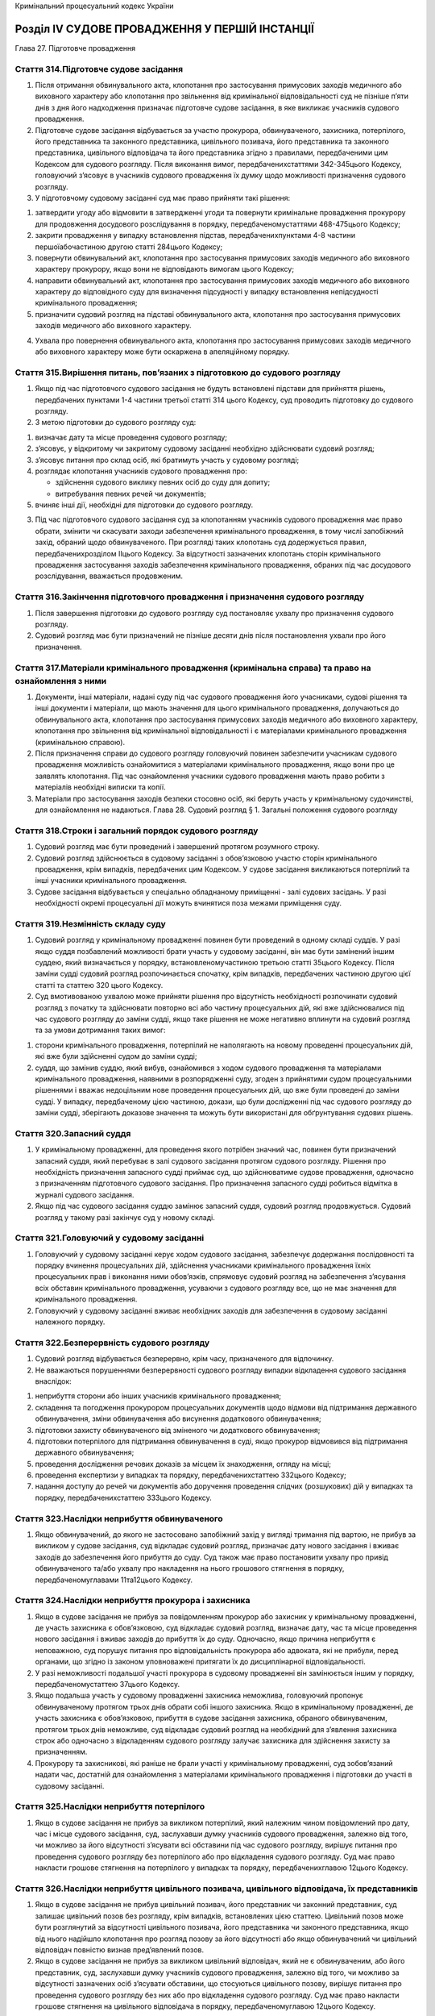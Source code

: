 Кримінальний процесуальний кодекс України



Розділ IV СУДОВЕ ПРОВАДЖЕННЯ У ПЕРШІЙ ІНСТАНЦІЇ
===============================================
Глава 27. Підготовче провадження


Стаття 314.Підготовче судове засідання
--------------------------------------

1. Після отримання обвинувального акта, клопотання про застосування примусових заходів медичного або виховного характеру або клопотання про звільнення від кримінальної відповідальності суд не пізніше п’яти днів з дня його надходження призначає підготовче судове засідання, в яке викликає учасників судового провадження.

2. Підготовче судове засідання відбувається за участю прокурора, обвинуваченого, захисника, потерпілого, його представника та законного представника, цивільного позивача, його представника та законного представника, цивільного відповідача та його представника згідно з правилами, передбаченими цим Кодексом для судового розгляду. Після виконання вимог, передбаченихстаттями 342-345цього Кодексу, головуючий з’ясовує в учасників судового провадження їх думку щодо можливості призначення судового розгляду.

3. У підготовчому судовому засіданні суд має право прийняти такі рішення:

1) затвердити угоду або відмовити в затвердженні угоди та повернути кримінальне провадження прокурору для продовження досудового розслідування в порядку, передбаченомустаттями 468-475цього Кодексу;

2) закрити провадження у випадку встановлення підстав, передбаченихпунктами 4-8 частини першоїабочастиною другою статті 284цього Кодексу;

3) повернути обвинувальний акт, клопотання про застосування примусових заходів медичного або виховного характеру прокурору, якщо вони не відповідають вимогам цього Кодексу;

4) направити обвинувальний акт, клопотання про застосування примусових заходів медичного або виховного характеру до відповідного суду для визначення підсудності у випадку встановлення непідсудності кримінального провадження;

5) призначити судовий розгляд на підставі обвинувального акта, клопотання про застосування примусових заходів медичного або виховного характеру.

4. Ухвала про повернення обвинувального акта, клопотання про застосування примусових заходів медичного або виховного характеру може бути оскаржена в апеляційному порядку.


Стаття 315.Вирішення питань, пов’язаних з підготовкою до судового розгляду
--------------------------------------------------------------------------

1. Якщо під час підготовчого судового засідання не будуть встановлені підстави для прийняття рішень, передбачених пунктами 1-4 частини третьої статті 314 цього Кодексу, суд проводить підготовку до судового розгляду.

2. З метою підготовки до судового розгляду суд:

1) визначає дату та місце проведення судового розгляду;

2) з’ясовує, у відкритому чи закритому судовому засіданні необхідно здійснювати судовий розгляд;

3) з’ясовує питання про склад осіб, які братимуть участь у судовому розгляді;

4) розглядає клопотання учасників судового провадження про:

   - здійснення судового виклику певних осіб до суду для допиту;
   - витребування певних речей чи документів;

5) вчиняє інші дії, необхідні для підготовки до судового розгляду.

3. Під час підготовчого судового засідання суд за клопотанням учасників судового провадження має право обрати, змінити чи скасувати заходи забезпечення кримінального провадження, в тому числі запобіжний захід, обраний щодо обвинуваченого. При розгляді таких клопотань суд додержується правил, передбаченихрозділом ІІцього Кодексу. За відсутності зазначених клопотань сторін кримінального провадження застосування заходів забезпечення кримінального провадження, обраних під час досудового розслідування, вважається продовженим.


Стаття 316.Закінчення підготовчого провадження і призначення судового розгляду
------------------------------------------------------------------------------

1. Після завершення підготовки до судового розгляду суд постановляє ухвалу про призначення судового розгляду.

2. Судовий розгляд має бути призначений не пізніше десяти днів після постановлення ухвали про його призначення.


Стаття 317.Матеріали кримінального провадження (кримінальна справа) та право на ознайомлення з ними
---------------------------------------------------------------------------------------------------

1. Документи, інші матеріали, надані суду під час судового провадження його учасниками, судові рішення та інші документи і матеріали, що мають значення для цього кримінального провадження, долучаються до обвинувального акта, клопотання про застосування примусових заходів медичного або виховного характеру, клопотання про звільнення від кримінальної відповідальності і є матеріалами кримінального провадження (кримінальною справою).

2. Після призначення справи до судового розгляду головуючий повинен забезпечити учасникам судового провадження можливість ознайомитися з матеріалами кримінального провадження, якщо вони про це заявлять клопотання. Під час ознайомлення учасники судового провадження мають право робити з матеріалів необхідні виписки та копії.

3. Матеріали про застосування заходів безпеки стосовно осіб, які беруть участь у кримінальному судочинстві, для ознайомлення не надаються.
   Глава 28. Судовий розгляд
   § 1. Загальні положення судового розгляду


Стаття 318.Строки і загальний порядок судового розгляду
-------------------------------------------------------

1. Судовий розгляд має бути проведений і завершений протягом розумного строку.

2. Судовий розгляд здійснюється в судовому засіданні з обов’язковою участю сторін кримінального провадження, крім випадків, передбачених цим Кодексом. У судове засідання викликаються потерпілий та інші учасники кримінального провадження.

3. Судове засідання відбувається у спеціально обладнаному приміщенні - залі судових засідань. У разі необхідності окремі процесуальні дії можуть вчинятися поза межами приміщення суду.


Стаття 319.Незмінність складу суду
----------------------------------

1. Судовий розгляд у кримінальному провадженні повинен бути проведений в одному складі суддів. У разі якщо суддя позбавлений можливості брати участь у судовому засіданні, він має бути замінений іншим суддею, який визначається у порядку, встановленомучастиною третьою статті 35цього Кодексу. Після заміни судді судовий розгляд розпочинається спочатку, крім випадків, передбачених частиною другою цієї статті та статтею 320 цього Кодексу.

2. Суд вмотивованою ухвалою може прийняти рішення про відсутність необхідності розпочинати судовий розгляд з початку та здійснювати повторно всі або частину процесуальних дій, які вже здійснювалися під час судового розгляду до заміни судді, якщо таке рішення не може негативно вплинути на судовий розгляд та за умови дотримання таких вимог:

1) сторони кримінального провадження, потерпілий не наполягають на новому проведенні процесуальних дій, які вже були здійсненні судом до заміни судді;

2) суддя, що замінив суддю, який вибув, ознайомився з ходом судового провадження та матеріалами кримінального провадження, наявними в розпорядженні суду, згоден з прийнятими судом процесуальними рішеннями і вважає недоцільним нове проведення процесуальних дій, що вже були проведені до заміни судді.
   У випадку, передбаченому цією частиною, докази, що були дослідженні під час судового розгляду до заміни судді, зберігають доказове значення та можуть бути використані для обґрунтування судових рішень.


Стаття 320.Запасний суддя
-------------------------

1. У кримінальному провадженні, для проведення якого потрібен значний час, повинен бути призначений запасний суддя, який перебуває в залі судового засідання протягом судового розгляду. Рішення про необхідність призначення запасного судді приймає суд, що здійснюватиме судове провадження, одночасно з призначенням підготовчого судового засідання. Про призначення запасного судді робиться відмітка в журналі судового засідання.

2. Якщо під час судового засідання суддю замінює запасний суддя, судовий розгляд продовжується. Судовий розгляд у такому разі закінчує суд у новому складі.


Стаття 321.Головуючий у судовому засіданні
------------------------------------------

1. Головуючий у судовому засіданні керує ходом судового засідання, забезпечує додержання послідовності та порядку вчинення процесуальних дій, здійснення учасниками кримінального провадження їхніх процесуальних прав і виконання ними обов’язків, спрямовує судовий розгляд на забезпечення з’ясування всіх обставин кримінального провадження, усуваючи з судового розгляду все, що не має значення для кримінального провадження.

2. Головуючий у судовому засіданні вживає необхідних заходів для забезпечення в судовому засіданні належного порядку.


Стаття 322.Безперервність судового розгляду
-------------------------------------------

1. Судовий розгляд відбувається безперервно, крім часу, призначеного для відпочинку.

2. Не вважаються порушеннями безперервності судового розгляду випадки відкладення судового засідання внаслідок:

1) неприбуття сторони або інших учасників кримінального провадження;

2) складення та погодження прокурором процесуальних документів щодо відмови від підтримання державного обвинувачення, зміни обвинувачення або висунення додаткового обвинувачення;

3) підготовки захисту обвинуваченого від зміненого чи додаткового обвинувачення;

4) підготовки потерпілого для підтримання обвинувачення в суді, якщо прокурор відмовився від підтримання державного обвинувачення;

5) проведення дослідження речових доказів за місцем їх знаходження, огляду на місці;

6) проведення експертизи у випадках та порядку, передбаченихстаттею 332цього Кодексу;

7) надання доступу до речей чи документів або доручення проведення слідчих (розшукових) дій у випадках та порядку, передбаченихстаттею 333цього Кодексу.


Стаття 323.Наслідки неприбуття обвинуваченого
---------------------------------------------

1. Якщо обвинувачений, до якого не застосовано запобіжний захід у вигляді тримання під вартою, не прибув за викликом у судове засідання, суд відкладає судовий розгляд, призначає дату нового засідання і вживає заходів до забезпечення його прибуття до суду. Суд також має право постановити ухвалу про привід обвинуваченого та/або ухвалу про накладення на нього грошового стягнення в порядку, передбаченомуглавами 11та12цього Кодексу.


Стаття 324.Наслідки неприбуття прокурора і захисника
----------------------------------------------------

1. Якщо в судове засідання не прибув за повідомленням прокурор або захисник у кримінальному провадженні, де участь захисника є обов’язковою, суд відкладає судовий розгляд, визначає дату, час та місце проведення нового засідання і вживає заходів до прибуття їх до суду. Одночасно, якщо причина неприбуття є неповажною, суд порушує питання про відповідальність прокурора або адвоката, які не прибули, перед органами, що згідно із законом уповноважені притягати їх до дисциплінарної відповідальності.

2. У разі неможливості подальшої участі прокурора в судовому провадженні він замінюється іншим у порядку, передбаченомустаттею 37цього Кодексу.

3. Якщо подальша участь у судовому провадженні захисника неможлива, головуючий пропонує обвинуваченому протягом трьох днів обрати собі іншого захисника. Якщо в кримінальному провадженні, де участь захисника є обов’язковою, прибуття в судове засідання захисника, обраного обвинуваченим, протягом трьох днів неможливе, суд відкладає судовий розгляд на необхідний для з’явлення захисника строк або одночасно з відкладенням судового розгляду залучає захисника для здійснення захисту за призначенням.

4. Прокурору та захисникові, які раніше не брали участі у кримінальному провадженні, суд зобов’язаний надати час, достатній для ознайомлення з матеріалами кримінального провадження і підготовки до участі в судовому засіданні.


Стаття 325.Наслідки неприбуття потерпілого
------------------------------------------

1. Якщо в судове засідання не прибув за викликом потерпілий, який належним чином повідомлений про дату, час і місце судового засідання, суд, заслухавши думку учасників судового провадження, залежно від того, чи можливо за його відсутності з’ясувати всі обставини під час судового розгляду, вирішує питання про проведення судового розгляду без потерпілого або про відкладення судового розгляду. Суд має право накласти грошове стягнення на потерпілого у випадках та порядку, передбаченихглавою 12цього Кодексу.


Стаття 326.Наслідки неприбуття цивільного позивача, цивільного відповідача, їх представників
--------------------------------------------------------------------------------------------

1. Якщо в судове засідання не прибув цивільний позивач, його представник чи законний представник, суд залишає цивільний позов без розгляду, крім випадків, встановлених цією статтею.
   Цивільний позов може бути розглянутий за відсутності цивільного позивача, його представника чи законного представника, якщо від нього надійшло клопотання про розгляд позову за його відсутності або якщо обвинувачений чи цивільний відповідач повністю визнав пред’явлений позов.

2. Якщо в судове засідання не прибув за викликом цивільний відповідач, який не є обвинуваченим, або його представник, суд, заслухавши думку учасників судового провадження, залежно від того, чи можливо за відсутності зазначених осіб з’ясувати обставини, що стосуються цивільного позову, вирішує питання про проведення судового розгляду без них або про відкладення судового розгляду. Суд має право накласти грошове стягнення на цивільного відповідача в порядку, передбаченомуглавою 12цього Кодексу.


Стаття 327.Наслідки неприбуття свідка, спеціаліста, перекладача і експерта
--------------------------------------------------------------------------

1. Якщо в судове засідання не прибув за викликом свідок, спеціаліст, перекладач або експерт, заслухавши думку учасників судового провадження, суд після допиту інших присутніх свідків призначає нове судове засідання і вживає заходів для його прибуття. Суд також має право постановити ухвалу про привід свідка та/або ухвалу про накладення на нього грошового стягнення у випадках та в порядку, передбаченихглавами 11та12цього Кодексу.

2. Прибуття в суд перекладача (за винятком залучення його судом), свідка, спеціаліста або експерта забезпечується стороною кримінального провадження, яка заявила клопотання про його виклик. Суд сприяє сторонам кримінального провадження у забезпеченні явки зазначених осіб шляхом здійснення судового виклику.


Стаття 328.Право перебувати в залі судового засідання
-----------------------------------------------------

1. Кількість присутніх у залі судового засідання може бути обмежена головуючим лише у разі недостатності місць у залі судового засідання.

2. Близькі родичі та члени сім’ї обвинуваченого і потерпілого, а також представники засобів масової інформації мають пріоритетне право бути присутніми під час судового засідання.


Стаття 329.Обов’язки присутніх у залі судового засідання
--------------------------------------------------------

1. Особи, присутні у залі судового засідання, при вході до нього суду та при виході суду повинні встати. Сторони кримінального провадження допитують свідків та заявляють клопотання, подають заперечення стоячи і лише після надання їм слова головуючим у судовому засіданні. Свідки, експерти, спеціалісти дають показання, стоячи на місці, призначеному для свідків. Особи, присутні в залі, заслуховують вирок суду стоячи. Відхилення від цих правил допускається з дозволу головуючого в судовому засіданні.

2. Сторони та учасники кримінального провадження, а також інші особи, присутні в залі судового засідання, зобов’язані додержуватися порядку в судовому засіданні і беззаперечно підкорятися відповідним розпорядженням головуючого у судовому засіданні.

3. Сторони та учасники кримінального провадження звертаються до суду "Ваша честь" або "Шановний суд".

4. Матеріали, речі і документи передаються головуючому в судовому засіданні через судового розпорядника.


Стаття 330.Заходи до порушників порядку судового засідання
----------------------------------------------------------

1. Якщо обвинувачений порушує порядок у залі судового засідання або не підкоряється розпорядженням головуючого у судовому засіданні, останній попереджає обвинуваченого про те, що в разі повторення ним зазначених дій його буде видалено з зали судового засідання. При повторному порушенні обвинуваченим порядку судового засідання він може бути видалений за ухвалою суду з зали засідання тимчасово або на весь час судового розгляду. Якщо такий обвинувачений не представлений захисником, суд зобов’язаний залучити захисника для здійснення захисту за призначенням і відкласти судовий розгляд на строк, необхідний для його підготовки до захисту.
   Після повернення до зали засідання обвинуваченому надається можливість ознайомитися з доказами, які були досліджені, а також з рішеннями, які були ухвалені за його відсутності, та дати пояснення щодо них. У разі видалення обвинуваченого на весь час судового розгляду, судове рішення, яким закінчено провадження в суді, негайно оголошується обвинуваченому після його ухвалення.

2. У разі невиконання розпорядження головуючого прокурором чи захисником головуючий робить їм попередження про відповідальність за неповагу до суду. При повторному порушенні порядку у залі судового засідання їх може бути притягнуто до відповідальності, встановленої законом.

3. У разі невиконання розпорядження головуючого іншими особами, присутніми у судовому засіданні, головуючий робить їм попередження про відповідальність за неповагу до суду. При повторному порушенні порядку у залі судового засідання їх за ухвалою суду може бути видалено із зали судового засідання та притягнуто до відповідальності, встановленої законом.

4. За неповагу до суду винні особи притягуються до відповідальності, встановленої законом. Питання про притягнення особи до відповідальності за прояв неповаги до суду вирішується судом негайно після вчинення порушення, для чого в судовому засіданні оголошується перерва.


Стаття 331.Обрання, скасування або зміна запобіжного заходу в суді
------------------------------------------------------------------

1. Під час судового розгляду суд за клопотанням сторони обвинувачення або захисту має право своєю ухвалою змінити, скасувати або обрати запобіжний захід щодо обвинуваченого.

2. Вирішення питання судом щодо запобіжного заходу відбувається в порядку, передбаченомуглавою 18цього Кодексу.

3. Незалежно від наявності клопотань суд зобов’язаний розглянути питання доцільності продовження тримання обвинуваченого під вартою до спливу двомісячного строку з дня надходження до суду обвинувального акта, клопотання про застосування примусових заходів медичного або виховного характеру чи з дня застосування судом до обвинуваченого запобіжного заходу у вигляді тримання під вартою. За наслідками розгляду питання суд своєю вмотивованою ухвалою скасовує, змінює запобіжний захід у вигляді тримання під вартою або продовжує його дію на строк, що не може перевищувати двох місяців. Копія ухвали вручається обвинуваченому, прокурору та направляється уповноваженій службовій особі місця ув’язнення.
   До спливу продовженого строку суд зобов’язаний повторно розглянути питання доцільності продовження тримання обвинуваченого під вартою, якщо судове провадження не було завершене до його спливу.
   Під час здійснення судового провадження судом присяжних питання, передбачене цією частиною, вирішує головуючий.


Стаття 332.Проведення експертизи за ухвалою суду
------------------------------------------------

1. Під час судового розгляду суд за клопотанням сторін кримінального провадження або потерпілого за наявності підстав, передбаченихстаттею 242цього Кодексу, має право своєю ухвалою доручити проведення експертизи експертній установі, експерту або експертам.

2. Суд має право своєю ухвалою доручити проведення експертизи експертній установі, експерту або експертам незалежно від наявності клопотання, якщо:

1) суду надані кілька висновків експертів, які суперечать один одному, а допит експертів не дав змоги усунути виявлені суперечності;

2) під час судового розгляду виникли підстави, передбаченічастиною другою статті 509цього Кодексу.

3. До ухвали суду про доручення проведення експертизи у випадках, передбачених частиною першою цієї статті, включаються питання, поставлені перед експертом учасниками судового провадження, судом. Суд має право не включати до ухвали питання, поставлені учасниками судового провадження, якщо відповіді на них не стосуються кримінального провадження або не мають значення для судового розгляду, обґрунтувавши таке рішення в ухвалі.

4. Після постановлення судом ухвали про доручення проведення експертизи судовий розгляд продовжується, крім випадків, якщо таке продовження неможливе до отримання висновку експерта.


Стаття 333.Застосування заходів забезпечення кримінального провадження та проведення слідчих (розшукових) дій під час судового провадження
------------------------------------------------------------------------------------------------------------------------------------------

1. Заходи забезпечення кримінального провадження застосовуються під час судового провадження згідно з положеннямирозділу ІІцього Кодексу з урахуванням особливостей, встановлених цим розділом.

2. Під час розгляду клопотання про надання тимчасового доступу до речей і документів суд також враховує причини, через які доступ не був здійснений під час досудового розслідування. Якщо судом під час судового провадження прийнято рішення про надання доступу до речей і документів, суд відкладає судовий розгляд на строк, достатній для здійснення такого заходу забезпечення кримінального провадження та ознайомлення учасників судового провадження з його результатами. Особа, яка під час судового провадження отримала речі і документи внаслідок здійснення тимчасового доступу до них, зобов’язана надати до них доступ у порядку, передбаченомустаттею 290цього Кодексу.

3. У разі, якщо під час судового розгляду виникне необхідність у встановленні обставин або перевірці обставин, які мають істотне значення для кримінального провадження, і вони не можуть бути встановлені або перевірені іншим шляхом, суд за клопотанням сторони кримінального провадження має право доручити органу досудового розслідування провести певні слідчі (розшукові) дії. У разі прийняття такого рішення суд відкладає судовий розгляд на строк, достатній для проведення слідчої (розшукової) дії та ознайомлення учасників судового провадження з її результатами.

4. Під час розгляду клопотання суд враховує значення обставин, про встановлення або перевірку яких просить особа, яка звернулася з ним, можливість їх встановлення або перевірки шляхом проведення слідчих (розшукових) дій та причини, з яких не були здійснені належні дії для їх встановлення чи перевірки на стадії досудового розслідування. Суд відмовляє в задоволенні клопотання прокурора, якщо він не доведе, що слідчі (розшукові) дії, про проведення яких він просить, не могли бути проведені під час досудового розслідування через те, що не були і не могли бути відомі обставини, які свідчать про необхідність їх проведення.

5. В ухвалі суду про доручення проведення слідчої (розшукової) дії зазначається, для з’ясування або перевірки яких обставин і які саме слідчі (розшукові) дії необхідно провести, та встановлюється строк виконання доручення. Слідчі (розшукові) дії, що проводяться на виконання доручення суду, здійснюються в порядку, передбаченомуглавами 20та21цього Кодексу.

6. Прокурор зобов’язаний надати доступ до матеріалів, отриманих внаслідок проведення слідчих (розшукових) дій за дорученням суду, учасникам судового провадження в порядку, передбаченомустаттею 290цього Кодексу, та надати їх суду у встановлений строк.


Стаття 334.Об’єднання і виділення матеріалів кримінального провадження
----------------------------------------------------------------------

1. Матеріали кримінального провадження можуть об’єднуватися в одне провадження або виділятися в окреме провадження ухвалою суду, на розгляді якого вони перебувають, згідно з правилами, передбаченимистаттею 217цього Кодексу.

2. У разі якщо на розгляд місцевого суду надійшли матеріали кримінального провадження щодо особи, стосовно якої цим судом вже здійснюється судове провадження, воно передається складу суду, що його здійснює, для вирішення питання про їх об’єднання.


Стаття 335.Зупинення судового провадження
-----------------------------------------

1. У разі якщо обвинувачений ухилився від суду або захворів на психічну чи іншу тяжку тривалу хворобу, яка виключає його участь у судовому провадженні, суд зупиняє судове провадження щодо цього обвинуваченого до його розшуку або видужання і продовжує судове провадження стосовно інших обвинувачених, якщо воно здійснюється щодо декількох осіб. Розшук обвинуваченого, який ухилився від суду, оголошується ухвалою суду, організація виконання якої доручається слідчому та/або прокурору.


Стаття 336.Проведення процесуальних дій у режимі відеоконференції під час судового провадження
----------------------------------------------------------------------------------------------

1. Судове провадження може здійснюватися у режимі відеоконференції під час трансляції з іншого приміщення, у тому числі яке знаходиться поза межами приміщення суду (дистанційне судове провадження), у разі:

1) неможливості безпосередньої участі учасника кримінального провадження в судовому провадженні за станом здоров’я або з інших поважних причин;

2) необхідності забезпечення безпеки осіб;

3) проведення допиту малолітнього або неповнолітнього свідка, потерпілого;

4) необхідності вжиття таких заходів для забезпечення оперативності судового провадження;

5) наявності інших підстав, визначених судом достатніми.

2. Суд ухвалює рішення про здійснення дистанційного судового провадження за власною ініціативою або за клопотанням сторони чи інших учасників кримінального провадження. У разі якщо сторона кримінального провадження чи потерпілий заперечує проти здійснення дистанційного судового провадження, суд може ухвалити рішення про його здійснення лише вмотивованою ухвалою, обґрунтувавши в ній прийняте рішення. Суд не має права прийняти рішення про здійснення дистанційного судового провадження, в якому поза межами приміщення суду перебуває обвинувачений, якщо він проти цього заперечує.

3. Застосовувані в дистанційному судовому провадженні технічні засоби і технології мають забезпечувати належну якість зображення і звуку, дотримання принципу гласності та відкритості судового провадження, а також інформаційну безпеку. Учасникам кримінального провадження має бути забезпечена можливість чути та бачити хід судового провадження, ставити запитання і отримувати відповіді, реалізовувати інші надані їм процесуальні права та виконувати процесуальні обов’язки, передбачені цим Кодексом.

4. Якщо особа, яка братиме участь у судовому провадженні дистанційно, знаходиться у приміщенні, розташованому на території, яка перебуває під юрисдикцією суду, або на території міста, в якому розташований суд, судовий розпорядник або секретар судового засідання цього суду зобов’язаний вручити такій особі пам’ятку про її процесуальні права, перевірити її документи, що посвідчують особу, та перебувати поряд з нею до закінчення судового засідання.

5. Якщо особа, яка братиме участь у судовому провадженні дистанційно, знаходиться у приміщенні, розташованому поза територією юрисдикції суду та поза територією міста, в якому розташований суд, суд своєю ухвалою може доручити суду, на території юрисдикції якого перебуває така особа, здійснити дії, передбачені частиною четвертою цієї статті. Копія ухвали може бути надіслана електронною поштою, факсимільним або іншим засобом зв’язку. Суд, що отримав доручення, за погодженням з судом, що надав доручення, зобов’язаний у визначений в ухвалі строк організувати виконання зазначеного доручення.

6. Якщо особа, яка братиме участь у судовому провадженні дистанційно, тримається в установі попереднього ув’язнення або установі виконання покарань, дії, передбачені частиною четвертою цієї статті, здійснюються службовою особою такої установи.

7. Хід і результати процесуальних дій, проведених у режимі відеоконференції, фіксуються за допомогою технічних засобів відеозапису.

8. Особа, якій забезпечується захист, може бути допитана в режимі відеоконференції з такими змінами зовнішності і голосу, за яких її неможливо впізнати.

9. Дистанційне судове провадження згідно з правилами цієї статті може здійснюватися в судах першої, апеляційної та касаційної інстанцій, Верховному Суді України під час здійснення судового провадження з будь-яких питань, розгляд яких віднесено до компетенції суду.
   § 2. Межі судового розгляду


Стаття 337.Визначення меж судового розгляду
-------------------------------------------

1. Судовий розгляд проводиться лише стосовно особи, якій висунуте обвинувачення, і лише в межах висунутого обвинувачення відповідно до обвинувального акта, крім випадків, передбачених цією статтею.

2. Під час судового розгляду прокурор може змінити обвинувачення, висунути додаткове обвинувачення, відмовитися від підтримання державного обвинувачення.

3. З метою ухвалення справедливого судового рішення та захисту прав людини і її основоположних свобод суд має право вийти за межі висунутого обвинувачення, зазначеного в обвинувальному акті, лише в частині зміни правової кваліфікації кримінального правопорушення, якщо це покращує становище особи, стосовно якої здійснюється кримінальне провадження.


Стаття 338.Зміна обвинувачення в суді
-------------------------------------

1. З метою зміни правової кваліфікації та/або обсягу обвинувачення прокурор має право змінити обвинувачення, якщо під час судового розгляду встановлені нові фактичні обставини кримінального правопорушення, у вчиненні якого обвинувачується особа.

2. Дійшовши до переконання, що обвинувачення потрібно змінити, прокурор після виконання вимогстатті 341цього Кодексу складає обвинувальний акт, в якому формулює змінене обвинувачення та викладає обґрунтування прийнятого рішення. Копії обвинувального акта надаються обвинуваченому, його захиснику, потерпілому, його представнику та законним представникам. Обвинувальний акт долучається до матеріалів кримінального провадження.

3. Якщо в обвинувальному акті зі зміненим обвинуваченням ставиться питання про застосування закону України про кримінальну відповідальність, який передбачає відповідальність за менш тяжке кримінальне правопорушення, чи про зменшення обсягу обвинувачення, головуючий зобов’язаний роз’яснити потерпілому його право підтримувати обвинувачення у раніше пред’явленому обсязі.

4. Суд роз’яснює обвинуваченому, що він буде захищатися в судовому засіданні від нового обвинувачення, після чого відкладає розгляд не менше ніж на сім днів для надання обвинуваченому, його захиснику можливості підготуватися до захисту проти нового обвинувачення. За клопотанням сторони захисту цей строк може бути скорочений або продовжений. Після закінчення цього строку судовий розгляд продовжується.


Стаття 339.Висунення додаткового обвинувачення
----------------------------------------------

1. У разі отримання відомостей про можливе вчинення обвинуваченим іншого кримінального правопорушення, щодо якого обвинувачення не висувалось і яке тісно зв’язане з первісним та їх окремий розгляд неможливий, прокурор після виконання вимогстатті 341цього Кодексу має право звернутися до суду з вмотивованим клопотанням про розгляд додаткового обвинувачення в одному провадженні з первісним обвинуваченням.

2. У разі задоволення такого клопотання прокурора, суд зобов’язаний відкласти судовий розгляд на строк, необхідний для підготовки до захисту від додаткового обвинувачення та виконання прокурором вимог, передбаченихстаттями 276-278,290-293цього Кодексу, але не більше ніж на чотирнадцять днів. Строк відкладення судового розгляду може бути продовжений судом за клопотанням сторони захисту у випадку, якщо обсяг або складність нового обвинувачення вимагають більше часу для підготовки до захисту.

3. Після закінчення встановленого судом строку, судове провадження повинно бути розпочате з підготовчого судового засідання. Нове дослідження доказів, які вже були досліджені судом до висунення додаткового обвинувачення, здійснюється тільки у разі визнання судом такої необхідності.


Стаття 340.Відмова від підтримання державного обвинувачення
-----------------------------------------------------------

1. Якщо в результаті судового розгляду прокурор дійде переконання, що пред’явлене особі обвинувачення не підтверджується, він після виконання вимог статті 341 цього Кодексу повинен відмовитися від підтримання державного обвинувачення і викласти мотиви відмови у своїй постанові, яка долучається до матеріалів кримінального провадження. Копія постанови надається обвинуваченому, його захиснику, потерпілому, його представнику та законним представникам.

2. У разі відмови прокурора від підтримання державного обвинувачення в суді головуючий роз’яснює потерпілому його право підтримувати обвинувачення в суді.

3. Якщо потерпілий висловив згоду на підтримання обвинувачення в суді, головуючий надає йому час, необхідний для підготовки до судового розгляду.

4. Потерпілий, який погодився підтримувати обвинувачення в суді, користується всіма правами сторони обвинувачення під час судового розгляду.

5. У випадку, передбаченому частиною третьою цієї статті, кримінальне провадження за відповідним обвинуваченням набуває статусу приватного і здійснюється за процедурою приватного обвинувачення.

6. Повторне неприбуття в судове засідання потерпілого, який був викликаний у встановленому цим Кодексом порядку (зокрема, наявне підтвердження отримання ним повістки про виклик або ознайомлення з її змістом у інший спосіб), без поважних причин або без повідомлення про причини неприбуття після настання обставин, передбачених у частинах другій і третій цієї статті, прирівнюється до його відмови від обвинувачення і має наслідком закриття кримінального провадження за відповідним обвинуваченням.


Стаття 341.Погодження зміни обвинувачення, висунення нового обвинувачення та відмови від підтримання державного обвинувачення
-----------------------------------------------------------------------------------------------------------------------------

1. Якщо в результаті судового розгляду прокурор дійде переконання, що необхідно відмовитися від підтримання державного обвинувачення, змінити його або висунути додаткове обвинувачення, він повинен погодити відповідні процесуальні документи з керівником органу прокуратури, в якому він працює. Суд за клопотанням прокурора відкладає судове засідання та надає прокурору час для складення та погодження відповідних процесуальних документів.
   У разі якщо в судовому засіданні брав участь керівник органу прокуратури, який дійшов одного з зазначених переконань, він повинен погодити відповідні процесуальні документи з прокурором вищого рівня.

2. Якщо керівник органу прокуратури, прокурор вищого рівня відмовляє у погодженні обвинувального акта із зміненим обвинуваченням, клопотання про висунення додаткового обвинувачення або постанови про відмову від підтримання державного обвинувачення, він усуває від участі в судовому розгляді прокурора, який ініціював таке питання, та самостійно бере участь у ньому як прокурор або доручає участь іншому прокуророві. У такому разі судовий розгляд продовжується в загальному порядку.
   § 3. Процедура судового розгляду


Стаття 342.Відкриття судового засідання
---------------------------------------

1. У призначений для судового розгляду час головуючий відкриває судове засідання і оголошує про розгляд відповідного кримінального провадження.

2. Секретар судового засідання доповідає суду, хто з учасників судового провадження, викликаних та повідомлених осіб прибув у судове засідання, встановлює їх особи, перевіряє повноваження захисників і представників, з’ясовує, чи вручено судові виклики та повідомлення тим, хто не прибув, і повідомляє причини їх неприбуття, якщо вони відомі.


Стаття 343.Повідомлення про повне фіксування судового розгляду технічними засобами
----------------------------------------------------------------------------------

1. Секретар судового засідання повідомляє про здійснення повного фіксування судового розгляду, а також про умови фіксування судового засідання.


Стаття 344.Оголошення складу суду і роз’яснення права відводу
-------------------------------------------------------------

1. Після виконання зазначених у статтях 342 та 343 цього Кодексу дій головуючий оголошує склад суду, прізвище запасного судді, якщо він призначений, прізвища прокурора, потерпілого, цивільного позивача, обвинуваченого, захисника, цивільного відповідача, представників та законних представників, перекладача, експерта, спеціаліста, секретаря судового засідання, роз’яснює учасникам судового провадження право відводу і з’ясовує, чи заявляють вони кому-небудь відвід.

2. Питання про відвід вирішується судом згідно зістаттями 75-81цього Кодексу.


Стаття 345.Повідомлення про права і обов’язки
---------------------------------------------

1. Судовий розпорядник роздає особам, які беруть участь у судовому розгляді, пам’ятку про їхні права та обов’язки, передбачені цим Кодексом.

2. Після ознайомлення обвинуваченого та інших осіб, які беруть участь у судовому розгляді, з пам’яткою головуючий з’ясовує, чи зрозумілі їм їх права та обов’язки і у разі необхідності роз’яснює їх.


Стаття 346.Заборона присутності свідків у залі судового засідання
-----------------------------------------------------------------

1. Перед початком судового розгляду головуючий дає розпорядження про видалення свідків із залу судового засідання.

2. Судовий розпорядник вживає заходів, щоб допитані і недопитані свідки не спілкувалися між собою.


Стаття 347.Початок судового розгляду
------------------------------------

1. Після закінчення підготовчих дій головуючий оголошує про початок судового розгляду.

2. Судовий розгляд починається з оголошення прокурором короткого викладу обвинувального акта, якщо учасники судового провадження не заявили клопотання про оголошення обвинувального акта в повному обсязі.

3. Якщо в кримінальному провадженні пред’явлено цивільний позов, цивільний позивач або його представник чи законний представник, а в разі їх відсутності - головуючий оголошує короткий виклад позовної заяви, якщо учасники судового провадження не заявили клопотання про її оголошення в повному обсязі.


Стаття 348.Роз’яснення обвинуваченому суті обвинувачення
--------------------------------------------------------

1. Після оголошення обвинувачення головуючий встановлює особу обвинуваченого, з’ясовуючи його прізвище, ім’я, по батькові, місце і дату народження, місце проживання, заняття та сімейний стан, роз’яснює йому суть обвинувачення і запитує, чи зрозуміле воно йому, чи визнає він себе винним і чи бажає давати показання.
   Якщо обвинувачених декілька, головуючий здійснює зазначені дії щодо кожного з них.

2. Якщо у кримінальному проваджені пред’явлено цивільний позов, головуючий запитує обвинуваченого, цивільного відповідача, чи визнають вони позов.


Стаття 349.Визначення обсягу доказів, що підлягають дослідженню, та порядку їх дослідження
------------------------------------------------------------------------------------------

1. Після виконання дій, передбачених статтею 348 цього Кодексу, головуючий з’ясовує думку учасників судового провадження про те, які докази потрібно дослідити, та про порядок їх дослідження.
   Докази зі сторони обвинувачення досліджуються в першу чергу, а зі сторони захисту - у другу.

2. Обсяг доказів, які будуть досліджуватися, та порядок їх дослідження визначаються ухвалою суду і в разі необхідності можуть бути змінені.

3. Суд має право, якщо проти цього не заперечують учасники судового провадження, визнати недоцільним дослідження доказів щодо тих обставин, які ніким не оспорюються. При цьому суд з’ясовує, чи правильно розуміють зазначені особи зміст цих обставин, чи немає сумнівів у добровільності їх позиції, а також роз’яснює їм, що у такому випадку вони будуть позбавлені права оскаржити ці обставини в апеляційному порядку.

4. Допит обвинуваченого здійснюється обов’язково, крім випадку, якщо він відмовився від давання показань, та випадку, передбаченогостаттею 381цього Кодексу.


Стаття 350.Розгляд судом клопотань учасників судового провадження
-----------------------------------------------------------------

1. Клопотання учасників судового провадження розглядаються судом після того, як буде заслухана думка щодо них інших учасників судового провадження, про що постановляється ухвала. Відмова в задоволенні клопотання не перешкоджає його повторному заявленню з інших підстав.


Стаття 351.Допит обвинуваченого
-------------------------------

1. Допит обвинуваченого починається з пропозиції головуючого надати показання щодо кримінального провадження, після чого обвинуваченого першим допитує прокурор, а потім захисник. Після цього обвинуваченому можуть бути поставлені запитання потерпілим, іншими обвинуваченими, цивільним позивачем, цивільним відповідачем, а також головуючим і суддями. Крім того, головуючий має право протягом всього допиту обвинуваченого ставити йому запитання для уточнення і доповнення його відповідей.

2. Якщо обвинувачений висловлюється нечітко або з його слів не можна дійти висновку, чи визнає він обставини чи заперечує проти них, суд має право зажадати від нього конкретної відповіді - "так" чи "ні".

3. У разі здійснення судового розгляду стосовно декількох обвинувачених, якщо цього вимагають інтереси кримінального провадження або безпека обвинуваченого, допит одного з обвинувачених на підставі вмотивованої ухвали суду може здійснюватися з використанням відеоконференції при трансляції з іншого приміщення в порядку, передбаченомустаттею 336цього Кодексу.

4. У судовому засіданні обвинувачений має право користуватися нотатками.


Стаття 352.Допит свідка
-----------------------

1. Перед допитом свідка головуючий встановлює відомості про його особу та з’ясовує стосунки свідка з обвинуваченим і потерпілим. Крім того, головуючий з’ясовує чи отримав свідок пам’ятку про права та обов’язки свідка, чи зрозумілі вони йому, і в разі необхідності роз’яснює їх, а також з’ясовує, чи не відмовляється він з підстав, встановлених цим Кодексом, від давання показань, і попереджає його про кримінальну відповідальність за відмову від давання показань та завідомо неправдиві показання.

2. Якщо перешкод для допиту свідка не встановлено, головуючий у судовому засіданні приводить його до присяги такого змісту:

   "Я, (прізвище, ім’я, по батькові), присягаю говорити суду правду і лише правду".
   Німий свідок складає присягу в письмовій формі, підписуючи текст того самого змісту.

3. Суд зобов’язаний контролювати хід допиту свідків, щоб уникнути зайвого витрачання часу, захистити свідків від образи або не допустити порушення правил допиту.

4. Кожний свідок допитується окремо. Свідки, які ще не дали показань, не мають права перебувати в залі судового засідання під час судового розгляду.

5. За клопотанням сторони кримінального провадження або самого свідка свідок допитується за відсутності певного допитаного свідка.

6. Свідка обвинувачення першим допитує прокурор, а свідка захисту - захисник, якщо обвинувачений взяв захист на себе – обвинувачений (прямий допит). Під час прямого допиту не дозволяється ставити навідні запитання, тобто запитання, у формулюванні яких міститься відповідь, частина відповіді або підказка до неї.

7. Після прямого допиту протилежній стороні кримінального провадження надається можливість перехресного допиту свідка. Під час перехресного допиту дозволяється ставити навідні запитання.

8. Під час допиту свідка сторонами кримінального провадження головуючий за протестом сторони має право зняти питання, що не стосуються суті кримінального провадження.

9. У виняткових випадках для забезпечення безпеки свідка, який підлягає допиту, суд за власною ініціативою або за клопотанням сторін кримінального провадження чи самого свідка постановляє вмотивовану ухвалу про проведення допиту свідка з використанням технічних засобів з іншого приміщення, у тому числі за межами приміщення суду, або в інший спосіб, що унеможливлює його ідентифікацію та забезпечує сторонам кримінального провадження можливість ставити запитання і слухати відповіді на них. У разі якщо існує загроза ідентифікації голосу свідка, допит може супроводжуватися створенням акустичних перешкод. Перед постановленням відповідної ухвали суд зобов’язаний з’ясувати наявність заперечень сторін кримінального провадження проти проведення допиту свідка в умовах, що унеможливлюють його ідентифікацію, і в разі їх обґрунтованості відмовити у проведенні допиту свідка в порядку, визначеному цією частиною.

10. Якщо свідок висловлюється нечітко або з його слів не можна дійти висновку про те, чи визнає він обставини чи заперечує проти них, суд має право зажадати від цього свідка конкретної відповіді - "так" чи "ні".

11. Після допиту свідка йому можуть бути поставлені запитання потерпілим, цивільним позивачем, цивільним відповідачем, їх представниками та законними представниками, а також головуючим та суддями.

12. Свідок, даючи показання, має право користуватися нотатками, якщо його показання пов’язані з будь-якими обчисленнями та іншими відомостями, які важко зберегти в пам’яті.

13. Свідок може бути допитаний повторно в тому самому або наступному судовому засіданні за його клопотанням, за клопотанням сторони кримінального провадження або за ініціативою суду, зокрема, якщо під час судового розгляду з’ясувалося, що свідок може надати показання стосовно обставин, щодо яких він не допитувався. Під час дослідження інших доказів свідкам можуть ставити запитання учасники судового провадження, експерт, а також суд.

14. Суд має право призначити одночасний допит двох чи більше вже допитаних учасників кримінального провадження (свідків, потерпілих, обвинувачених) для з’ясування причин розбіжності в їхніх показаннях, який проводиться з урахуванням правил, встановленихчастиною дев’ятою статті 224цього Кодексу.

15. Допитаний свідок може бути залишений у залі судового засідання на вимогу суду.


Стаття 353.Допит потерпілого
----------------------------

1. Перед допитом потерпілого головуючий встановлює відомості про його особу та з’ясовує стосунки потерпілого з обвинуваченим. Крім того, головуючий з’ясовує, чи отримав потерпілий пам’ятку про права та обов’язки потерпілого, чи зрозумілі вони йому, і в разі необхідності роз’яснює їх, а також попереджає його про кримінальну відповідальність за завідомо неправдиві показання.

2. Допит потерпілого проводиться з дотриманням правил, передбачених частинами другою, третьою, п’ятою - чотирнадцятою статті 352 цього Кодексу.


Стаття 354.Особливості допиту малолітнього або неповнолітнього свідка чи потерпілого
------------------------------------------------------------------------------------

1. Допит малолітнього свідка і, за розсудом суду, неповнолітнього свідка проводиться в присутності законного представника, педагога чи психолога, а за необхідності – лікаря.

2. Свідку, який не досяг шістнадцятирічного віку, головуючий роз’яснює обов’язок про необхідність давати правдиві показання, не попереджуючи про кримінальну відповідальність за відмову від давання показань і за завідомо неправдиві показання, і не приводить до присяги.

3. До початку допиту законному представнику, педагогу, психологу або лікарю роз’яснюється їхній обов’язок бути присутніми під час допиту, а також право протестувати проти запитань та ставити запитання. Головуючий має право відвести поставлене питання.

4. У випадках, коли це необхідно для об’єктивного з’ясування обставин та/або захисту прав малолітнього чи неповнолітнього свідка, за ухвалою суду він може бути допитаний поза залом судового засідання в іншому приміщенні з використанням відеоконференції (дистанційне судове провадження).

5. Допит малолітнього або неповнолітнього потерпілого проводиться з дотриманням правил, передбачених цією статтею.


Стаття 355.Пред’явлення для впізнання
-------------------------------------

1. Свідкові, потерпілому, обвинуваченому під час судового розгляду можуть бути пред’явлені для впізнання особа чи річ.

2. Пред’явлення для впізнання проводиться після того, як особа, яка впізнає, під час допиту вкаже на ознаки, за якими вона може впізнати особу чи річ.

3. Під час пред’явлення особи чи речі для впізнання особа, яка впізнає, повинна зазначити, чи впізнає вона особу або річ і за якими саме ознаками.


Стаття 356.Допит експерта в суді
--------------------------------

1. За клопотанням сторони кримінального провадження, потерпілого або за власною ініціативою суд має право викликати експерта для допиту для роз’яснення висновку. Перед допитом експерта головуючий встановлює його особу та приводить до присяги такого змісту:

   "Я, (прізвище, ім’я, по батькові), присягаю сумлінно виконувати обов’язки експерта, використовуючи всі свої професійні можливості".
   Після цього головуючий попереджає експерта про кримінальну відповідальність за надання завідомо неправдивого висновку.

2. Експерта, який проводив експертизу за зверненням сторони обвинувачення, першою допитує сторона обвинувачення, а експерта, який проводив експертизу за зверненням сторони захисту, - сторона захисту. Після цього експерту можуть бути поставлені запитання потерпілим, цивільним позивачем, цивільним відповідачем, їх представниками та законними представниками, а також головуючим та суддями.

3. Експерту можуть бути поставлені запитання щодо наявності в експерта спеціальних знань та кваліфікації з досліджуваних питань (освіти, стажу роботи, наукового ступеня тощо), дотичних до предмета його експертизи; використаних методик та теоретичних розробок; достатності відомостей, на підставі яких готувався висновок; наукового обґрунтування та методів, за допомогою яких експерт дійшов висновку; застосовності та правильності застосування принципів та методів до фактів кримінального провадження; інші запитання, що стосуються достовірності висновку.

4. Суд має право призначити одночасний допит двох чи більше експертів для з’ясування причин розбіжності в їхніх висновках, що стосуються одного і того самого предмета чи питання дослідження.

5. Кожна сторона кримінального провадження для доведення або спростування достовірності висновку експерта має право надати відомості, які стосуються знань, вмінь, кваліфікації, освіти та підготовки експерта.

6. Експерт під час відповідей має право користуватися своїми письмовими та іншими матеріалами, які використовувалися під час експертного дослідження.


Стаття 357.Дослідження речових доказів
--------------------------------------

1. Речові докази оглядаються судом, а також подаються для ознайомлення учасникам судового провадження, а в разі необхідності - також іншим учасникам кримінального провадження. Особи, яким подані для ознайомлення речові докази, можуть звернути увагу суду на ті чи інші обставини, пов’язані з річчю та її оглядом.

2. Огляд речових доказів, які не можна доставити в судове засідання, за необхідності проводиться за їх місцезнаходженням.

3. Учасники судового провадження мають право ставити запитання з приводу речових доказів свідкам, експертам, спеціалістам, які їх оглядали.


Стаття 358.Дослідження документів
---------------------------------

1. Протоколи слідчих (розшукових) дій та інші долучені до матеріалів кримінального провадження документи, якщо в них викладені чи посвідчені відомості, що мають значення для встановлення фактів і обставин кримінального провадження, повинні бути оголошені в судовому засіданні за ініціативою суду або за клопотанням учасників судового провадження та пред’явлені для ознайомлення учасникам судового провадження, а в разі необхідності - також іншим учасникам кримінального провадження.

2. Учасники судового провадження мають право ставити запитання щодо документів свідкам, експертам, спеціалістам.

3. Якщо долучений до матеріалів кримінального провадження або наданий суду особою, яка бере участь у кримінальному провадженні, для ознайомлення документ викликає сумнів у його достовірності, учасники судового провадження мають право просити суд виключити його з числа доказів і вирішувати справу на підставі інших доказів або призначити відповідну експертизу цього документа.


Стаття 359.Дослідження звуко- і відеозаписів
--------------------------------------------

1. Відтворення звукозапису і демонстрація відеозапису проводяться в залі судового засідання або в іншому спеціально обладнаному для цього приміщенні з відображенням у журналі судового засідання основних технічних характеристик обладнання та носіїв інформації і зазначенням часу відтворення (демонстрації). Після цього суд заслуховує доводи учасників судового провадження.

2. У разі необхідності відтворення звукозапису і демонстрація відеозапису можуть бути повторені повністю або в певній частині.

3. З метою з’ясування відомостей, що містяться у звуко- і відеозаписах, судом може бути залучено спеціаліста.

4. Заяву про підробку звуко- і відеозаписів суд розглядає в порядку, передбаченому для розгляду заяв про підробку документів.


Стаття 360.Консультації та роз’яснення спеціаліста
--------------------------------------------------

1. Під час дослідження доказів суд має право скористатися усними консультаціями або письмовими роз’ясненнями спеціаліста, наданими на підставі його спеціальних знань.

2. Спеціалісту можуть бути поставлені питання щодо суті наданих усних консультацій чи письмових роз’яснень. Першою ставить запитання особа, за клопотанням якої залучено спеціаліста, а потім інші особи, які беруть участь у кримінальному провадженні. Головуючий у судовому засіданні має право ставити спеціалістові запитання в будь-який час дослідження доказів.


Стаття 361.Огляд на місці
-------------------------

1. У виняткових випадках суд, визнавши за необхідне оглянути певне місце, проводить огляд за участю учасників судового провадження, а якщо цього вимагають обставини, - за участю свідків, спеціалістів і експертів. Огляд на місці не може проводитися під час здійснення провадження судом присяжних.

2. Огляд на місці здійснюється згідно з правилами, передбаченими цим Кодексом для огляду під час досудового розслідування.

3. На місці огляду учасникам кримінального провадження, які беруть у ньому участь, можуть бути поставлені запитання, пов’язані з проведенням огляду.

4. Учасники судового провадження при огляді мають право звертати увагу суду на те, що, на їхню думку, може мати доказове значення.

5. Проведення огляду і його результати відображаються у протоколі огляду місця та можуть фіксуватися технічними засобами.


Стаття 362.Дії суду при встановленні в судовому засіданні неосудності обвинуваченого
------------------------------------------------------------------------------------

1. Якщо під час судового розгляду будуть встановлені підстави для здійснення кримінального провадження щодо застосування примусових заходів медичного характеру, суд постановляє ухвалу про зміну порядку розгляду і продовжує судовий розгляд згідно з правилами, передбаченимиглавою 39цього Кодексу.


Стаття 363.Закінчення з’ясування обставин та перевірки їх доказами
------------------------------------------------------------------

1. Після з’ясування обставин, встановлених під час кримінального провадження, та перевірки їх доказами головуючий у судовому засіданні з’ясовує в учасників судового провадження, чи бажають вони доповнити судовий розгляд і чим саме.

2. У разі заявлення клопотань про доповнення судового розгляду суд розглядає їх, у зв’язку з чим має право ставити запитання сторонам чи іншим учасникам кримінального провадження.

3. За відсутності клопотань або після вирішення клопотань, якщо вони були подані, суд постановляє ухвалу про закінчення з’ясування обставин та перевірки їх доказами і переходить до судових дебатів.


Стаття 364.Судові дебати
------------------------

1. У судових дебатах виступають прокурор, потерпілий, його представник та законний представник, цивільний позивач, його представник та законний представник, цивільний відповідач, його представник, обвинувачений, його законний представник, захисник.

2. Якщо в судовому розгляді брали участь декілька прокурорів, у судових дебатах на їхній розсуд має право виступити один прокурор або кожен із них обґрунтовує у промові свою позицію у певній частині обвинувачення.

3. Якщо в судовому розгляді брали участь декілька захисників обвинуваченого, порядок виступів у судових дебатах визначається ними за взаємною згодою. У разі відсутності згоди порядок їх виступів встановлює суд.

4. Якщо в судовому розгляді брали участь декілька обвинувачених, захисників, представників, порядок їх виступів у судових дебатах встановлює суд.

5. Учасники судового провадження мають право в судових дебатах посилатися лише на ті докази, які були досліджені в судовому засіданні. Якщо під час судових дебатів виникне потреба подати нові докази, суд відновлює з’ясування обставин, встановлених під час кримінального провадження, та перевірки їх доказами, після закінчення якого знову відкриває судові дебати з приводу додатково досліджених обставин.

6. Суд не має права обмежувати тривалість судових дебатів певним часом. Головуючий має право зупинити виступ учасника дебатів, якщо він після зауваження повторно вийшов за межі кримінального провадження, що здійснюється, чи повторно допустив висловлювання образливого або непристойного характеру, і надати слово іншому учаснику дебатів.

7. Після закінчення промов учасники судових дебатів мають право обмінятися репліками. Право останньої репліки належить обвинуваченому або його захиснику.


Стаття 365.Останнє слово обвинуваченого
---------------------------------------

1. Після оголошення судових дебатів закінченими суд надає обвинуваченому останнє слово.

2. Суд не має права обмежувати тривалість останнього слова обвинуваченого певним часом.

3. Ставити запитання обвинуваченому під час його останнього слова не дозволяється.

4. Якщо обвинувачений в останньому слові повідомить про нові обставини, які мають істотне значення для кримінального провадження, суд за своєю ініціативою або за клопотанням учасників судового провадження відновлює з’ясування обставин, встановлених під час кримінального провадження, та перевірку їх доказами, після завершення яких відкриває судові дебати з приводу додатково досліджених обставин і надає останнє слово обвинуваченому.


Стаття 366.Вихід суду для ухвалення вироку
------------------------------------------

1. Після останнього слова обвинуваченого суд негайно виходить до нарадчої кімнати для ухвалення вироку, про що головуючий оголошує присутнім у залі судового засідання.


Стаття 367.Таємниця наради суддів
---------------------------------

1. Під час ухвалення вироку ніхто не має права перебувати в нарадчій кімнаті, крім складу суду, який здійснює судовий розгляд.

2. Суд вправі перервати нараду лише для відпочинку з настанням нічного часу. Під час перерви судді не можуть спілкуватися з особами, які брали участь у кримінальному провадженні.

3. Судді не мають права розголошувати хід обговорення та ухвалення вироку в нарадчій кімнаті.

4. Постановлення ухвали суду в нарадчій кімнаті здійснюється відповідно до правил, передбачених цією статтею.


Стаття 368.Питання, що вирішуються судом при ухваленні вироку
-------------------------------------------------------------

1. Ухвалюючи вирок, суд повинен вирішити такі питання:

1) чи мало місце діяння, у вчиненні якого обвинувачується особа;

2) чи містить це діяння склад кримінального правопорушення і якою статтею закону України про кримінальну відповідальність він передбачений;

3) чи винен обвинувачений у вчиненні цього кримінального правопорушення;

4) чи підлягає обвинувачений покаранню за вчинене ним кримінальне правопорушення;

5) чи є обставини, що обтяжують або пом’якшують покарання обвинуваченого, і які саме;

6) яка міра покарання має бути призначена обвинуваченому і чи повинен він її відбувати;

7) чи підлягає задоволенню пред’явлений цивільний позов і, якщо так, на чию користь, в якому розмірі та в якому порядку;

8) чи вчинив обвинувачений кримінальне правопорушення у стані обмеженої осудності;

9) чи є підстави для застосування до обвинуваченого, який вчинив кримінальне правопорушення у стані обмеженої осудності, примусового заходу медичного характеру, передбаченого частиною другою статті 94Кримінального кодексу України;

10) чи слід у випадках, передбачених статтею 96 Кримінального кодексу України, застосувати до обвинуваченого примусове лікування;

11) чи необхідно призначити неповнолітньому громадського вихователя;

12) що належить вчинити з майном, на яке накладено арешт, речовими доказами і документами;

13) на кого мають бути покладені процесуальні витрати і в якому розмірі;

14) як вчинити із заходами забезпечення кримінального провадження.

2. Якщо особа обвинувачується у вчиненні декількох злочинів або декількох кримінальних проступків, суд вирішує питання, зазначені у пунктах 1-8 частини першої цієї статті, окремо за кожним кримінальним правопорушенням.

3. Якщо обвинувачуються декілька осіб, суд вирішує питання, зазначені в цій статті, окремо щодо кожного з обвинувачених.

4. Примусовий захід медичного характеру, передбачений пунктом 9 частини першої цієї статті, може бути застосовано до особи, яка вчинила кримінальне правопорушення у стані обмеженої осудності, лише за наявності акта психіатричної експертизи та висновку лікувальної установи.

5. Примусове лікування, передбачене пунктом 10 частини першої цієї статті, може бути застосоване лише за наявності відповідного висновку лікувальної установи.

6. Обираючи при ухваленні вироку норму закону України про кримінальну відповідальність, яка підлягатиме застосуванню до суспільно небезпечних діянь, суд зобов’язаний враховувати висновки Верховного Суду України, викладені в його ухвалах, у випадках, передбаченихчастиною другою статті 455ічастиною другою статті 456цього Кодексу.
   Глава 29. Судові рішення


Стаття 369.Види судових рішень
------------------------------

1. Судове рішення, у якому суд вирішує обвинувачення по суті, викладається у формі вироку.

2. Судове рішення, у якому суд вирішує інші питання, викладається у формі ухвали.


Стаття 370.Законність, обґрунтованість і вмотивованість судового рішення
------------------------------------------------------------------------

1. Судове рішення повинно бути законним, обґрунтованим і вмотивованим.

2. Законним є рішення, ухвалене компетентним судом згідно з нормами матеріального права з дотриманням вимог щодо кримінального провадження, передбачених цим Кодексом.

3. Обґрунтованим є рішення, ухвалене судом на підставі об’єктивно з’ясованих обставин, які підтверджені доказами, дослідженими під час судового розгляду та оціненими судом відповідно достатті 94цього Кодексу.

4. Вмотивованим є рішення, в якому наведені належні і достатні мотиви та підстави його ухвалення.


Стаття 371.Порядок ухвалення судових рішень, їх форма
-----------------------------------------------------

1. Суд ухвалює вирок іменем України безпосередньо після закінчення судового розгляду.

2. Вирок ухвалюється в нарадчій кімнаті складом суду, який здійснював судовий розгляд.

3. У випадках, передбачених цим Кодексом, ухвала постановляється в нарадчій кімнаті складом суду, який здійснював судовий розгляд.

4. Ухвали, постановлені без виходу до нарадчої кімнати, заносяться секретарем судового засідання в журнал судового засідання.

5. Виправлення в судовому рішенні мають бути засвідченні підписами суддів того складу суду, який його ухвалив.


Стаття 372.Зміст ухвали
-----------------------

1. Ухвала, що викладається окремим документом, складається з:

1) вступної частини із зазначенням:

   - дати і місця її постановлення;
   - назви та складу суду, секретаря судового засідання;
   - найменування (номера) кримінального провадження;
   - прізвища, ім’я і по батькові підозрюваного, обвинуваченого, року, місяця і дня його народження, місця народження і місця проживання;
   - закону України про кримінальну відповідальність, що передбачає кримінальне правопорушення, у вчиненні якого підозрюється, обвинувачується особа;
   - сторін кримінального провадження та інших учасників судового провадження;

2) мотивувальної частини із зазначенням:

   - суті питання, що вирішується ухвалою, і за чиєю ініціативою воно розглядається;
   - встановлених судом обставин із посиланням на докази, а також мотивів неврахування окремих доказів;
   - мотивів, з яких суд виходив при постановленні ухвали, і положення закону, яким він керувався;

3) резолютивної частини із зазначенням:

   - висновків суду;
   - строку і порядку набрання ухвалою законної сили та її оскарження.

2. В ухвалі, яку суд постановляє без виходу до нарадчої кімнати, оголошуються висновок суду та мотиви, з яких суд дійшов такого висновку.


Стаття 373.Види вироків
-----------------------

1. Виправдувальний вирок ухвалюється у разі, якщо не доведено, що:

1) вчинено кримінальне правопорушення, в якому обвинувачується особа;

2) кримінальне правопорушення вчинене обвинуваченим;

3) в діянні обвинуваченого є склад кримінального правопорушення.
   Виправдувальний вирок також ухвалюється при встановленні судом підстав для закриття кримінального провадження, передбаченихпунктами 1та2 частини першої статті 284цього Кодексу.

2. Якщо обвинувачений визнається винуватим у вчиненні кримінального правопорушення, суд ухвалює обвинувальний вирок і призначає покарання, звільняє від покарання чи від його відбування у випадках, передбачених законом України про кримінальну відповідальність, або застосовує інші заходи, передбачені законом України про кримінальну відповідальність.

3. Обвинувальний вирок не може ґрунтуватися на припущеннях і ухвалюється лише за умови доведення у ході судового розгляду винуватості особи у вчиненні кримінального правопорушення.


Стаття 374.Зміст вироку
-----------------------

1. Вирок суду складається зі вступної, мотивувальної та резолютивної частин.

2. У вступній частині вироку зазначаються:

1) дата та місце його ухвалення;

2) назва та склад суду, секретар судового засідання;

3) найменування (номер) кримінального провадження;

4) прізвище, ім’я та по батькові обвинуваченого, рік, місяць і день його народження, місце народження і місце проживання, заняття, освіта, сімейний стан та інші відомості про особу обвинуваченого, що мають значення для справи;

5) закон України про кримінальну відповідальність, що передбачає кримінальне правопорушення, у вчиненні якого обвинувачується особа;

6) сторони кримінального провадження та інші учасники судового провадження.

3. У мотивувальній частині вироку зазначаються:

1) у разі визнання особи виправданою – формулювання обвинувачення, яке пред’явлене особі і визнане судом недоведеним, а також підстави для виправдання обвинуваченого з зазначенням мотивів, з яких суд відкидає докази обвинувачення;
   мотиви ухвалення інших рішень щодо питань, які вирішуються судом при ухваленні вироку, та положення закону, якими керувався суд;

2) у разі визнання особи винуватою:

   - формулювання обвинувачення, визнаного судом доведеним, із зазначенням місця, часу, способу вчинення та наслідків кримінального правопорушення, форми вини і мотивів кримінального правопорушення;
   - статті (частини статті) закону України про кримінальну відповідальність, що передбачає відповідальність за кримінальне правопорушення, винним у вчиненні якого визнається обвинувачений;
   - докази на підтвердження встановлених судом обставин, а також мотиви неврахування окремих доказів;
   - мотиви зміни обвинувачення, підстави визнання частини обвинувачення необґрунтованою, якщо судом приймалися такі рішення;
   - обставини, які пом’якшують або обтяжують покарання;
   - мотиви призначення покарання, звільнення від відбування покарання, застосування примусових заходів медичного характеру при встановлені стану обмеженої осудності обвинуваченого, застосування примусового лікування відповідно до статті 96Кримінального кодексу України, мотиви призначення громадського вихователя неповнолітньому;
   - підстави для задоволення цивільного позову або відмови у ньому, залишення його без розгляду;
   - мотиви ухвалення інших рішень щодо питань, які вирішуються судом при ухваленні вироку, та положення закону, якими керувався суд.

4. У резолютивній частині вироку зазначаються:

1) у разі визнання особи виправданою - прізвище, ім’я та по батькові обвинуваченого, рішення про визнання його невинуватим у пред’явленому обвинуваченні та його виправдання;
   рішення про поновлення в правах, обмежених під час кримінального провадження;
   рішення щодо заходів забезпечення кримінального провадження, в тому числі рішення про запобіжний захід до набрання вироком законної сили;
   рішення щодо речових доказів і документів;
   рішення щодо процесуальних витрат;
   строк і порядок набрання вироком законної сили та його оскарження;
   порядок отримання копій вироку та інші відомості;

2) у разі визнання особи винуватою: прізвище, ім’я та по батькові обвинуваченого, рішення про визнання його винуватим у пред’явленому обвинуваченні та відповідні статті (частини статті) закону України про кримінальну відповідальність;
   покарання, призначене по кожному з обвинувачень, що визнані судом доведеними, та остаточна міра покарання, обрана судом;
   початок строку відбування покарання;
   рішення про застосування примусового лікування чи примусових заходів медичного характеру щодо обмежено осудного обвинуваченого у разі їх застосування;
   рішення про призначення неповнолітньому громадського вихователя;
   рішення про цивільний позов;
   рішення про інші майнові стягнення і підстави цих рішень;
   рішення щодо речових доказів і документів;
   рішення про відшкодування процесуальних витрат;
   рішення щодо заходів забезпечення кримінального провадження;
   рішення про залік досудового тримання під вартою;
   строк і порядок набрання вироком законної сили та його оскарження;
   порядок отримання копій вироку та інші відомості.
   Якщо особі пред’явлено декілька обвинувачень і деякі з них не доведені, то у резолютивній частині вироку зазначається, за якими з них обвинувачений виправданий, а за якими - засуджений.
   Якщо обвинувачений визнається винним, але звільняється від відбування покарання, суд зазначає про це в резолютивній частині вироку.
   У разі звільнення від відбування покарання з випробуванням відповідно до статей 75-79, 104Кримінального кодексу Україниу резолютивній частині вироку зазначаються тривалість іспитового строку, обов’язки, покладені на засудженого, а також трудовий колектив або особа, на які, за їх згодою або на їх прохання, суд покладає обов’язок щодо нагляду за засудженим і проведення з ним виховної роботи.
   Коли призначається більш м’яке покарання, ніж передбачено законом, при зазначенні обраної судом міри покарання робиться посилання на статтю 69 Кримінального кодексу України.


Стаття 375.Ухвалення судового рішення і окрема думка судді
----------------------------------------------------------

1. Судове рішення ухвалюється простою більшістю голосів суддів, що входять до складу суду.

2. Якщо рішення ухвалюється в нарадчій кімнаті, відповідні питання вирішуються за результатами наради суддів шляхом голосування, від якого не має права утримуватися ніхто з суддів. Головуючий голосує останнім. У разі ухвалення судового рішення в нарадчій кімнаті його підписують усі судді.

3. Кожен суддя з колегії суддів має право викласти письмово окрему думку, яка не оголошується в судовому засіданні, а приєднується до матеріалів провадження і є відкритою для ознайомлення.


Стаття 376.Проголошення судового рішення
----------------------------------------

1. Судове рішення проголошується прилюдно негайно після виходу суду з нарадчої кімнати. Головуючий у судовому засіданні роз’яснює зміст рішення, порядок і строк його оскарження.

2. Якщо складання судового рішення у формі ухвали вимагає значного часу, суд має право обмежитися складанням і оголошенням його резолютивної частини, яку підписують всі судді. Повний текст ухвали повинен бути складений не пізніше п’яти діб з дня оголошення резолютивної частини і оголошений учасникам судового провадження. Про час оголошення повного тексту ухвали має бути зазначено у раніше складеній її резолютивній частині.

3. Після проголошення вироку головуючий роз’яснює обвинуваченому, захиснику, його законному представнику, потерпілому, його представнику право подати клопотання про помилування, право ознайомитися із журналом судового засідання і подати на нього письмові зауваження. Обвинуваченому, до якого застосовано запобіжний захід у вигляді тримання під вартою, роз’яснюється право заявляти клопотання про доставку в судове засідання суду апеляційної інстанції.

4. Якщо обвинувачений не володіє державною мовою, то після проголошення вироку перекладач роз’яснює йому зміст резолютивної частини судового рішення. Копія вироку рідною мовою обвинуваченого або іншою мовою, якою він володіє, у перекладі, що засвідчений перекладачем, вручається обвинуваченому.

5. Ухвали, постановлені в судовому засіданні, оголошуються негайно після їх постановлення.

6. Учасники судового провадження мають право отримати в суді копію вироку чи ухвали суду. Копія вироку негайно після його проголошення вручається обвинуваченому та прокурору.

7. Копія судового рішення не пізніше наступного дня після ухвалення надсилається учаснику судового провадження, який не був присутнім в судовому засіданні.


Стаття 377.Звільнення обвинуваченого з-під варти
------------------------------------------------

1. Якщо обвинувачений тримається під вартою, суд звільняє його з-під варти в залі судового засідання у разі виправдання; звільнення від відбування покарання; засудження до покарання, не пов’язаного з позбавленням волі; ухвалення обвинувального вироку без призначення покарання.

2. При засудженні до обмеження волі суд з урахуванням особи та обставин, встановлених під час кримінального провадження, має право звільнити обвинуваченого з-під варти.

3. Якщо обвинувачений, що тримається під вартою, засуджений до арешту чи позбавлення волі, суд у виняткових випадках з урахуванням особи та обставин, встановлених під час кримінального провадження, має право змінити йому запобіжний захід до набрання вироком законної сили на такий, що не пов’язаний з триманням під вартою, та звільнити такого обвинуваченого з-під варти.


Стаття 378.Заходи піклування про неповнолітніх, непрацездатних і збереження майна обвинуваченого
------------------------------------------------------------------------------------------------

1. За наявності в обвинуваченого неповнолітніх дітей, які залишилися без нагляду, непрацездатних батьків, баби, діда, прабаби, прадіда, які потребують матеріальної допомоги і залишилися без нагляду, суд зобов’язаний одночасно з ухваленням вироку порушити окремою ухвалою питання перед службою в справах дітей або відповідним органом опіки та піклування, органом соціального захисту населення про необхідність влаштування цих неповнолітніх, непрацездатних або встановлення над ними опіки чи піклування.

2. Якщо в обвинуваченого залишилися без нагляду житло чи інше майно, суд за клопотанням обвинуваченого зобов’язаний вжити через відповідні органи заходів для їх збереження.

3. Про вжиті згідно з положеннями цієї статті заходи повідомляється обвинувачений.


Стаття 379.Виправлення описок і очевидних арифметичних помилок у судовому рішенні
---------------------------------------------------------------------------------

1. Суд має право за власною ініціативою або за заявою учасника кримінального провадження чи іншої заінтересованої особи виправити допущені в судовому рішенні цього суду описки, очевидні арифметичні помилки незалежно від того, набрало судове рішення законної сили чи ні.

2. Питання про внесення виправлень суд вирішує в судовому засіданні. Учасники судового провадження повідомляються про дату, час і місце засідання. Неприбуття у судове засідання осіб, які були належним чином повідомлені, не перешкоджає розгляду питання про внесення виправлень.

3. Ухвалу суду про внесення виправлень у судове рішення чи відмову у внесенні виправлень може бути оскаржено.


Стаття 380.Роз’яснення судового рішення
---------------------------------------

1. Якщо судове рішення є незрозумілим, суд, який його ухвалив, за заявою учасника судового провадження чи органу виконання судового рішення ухвалою роз’яснює своє рішення, не змінюючи при цьому його зміст.

2. Суд розглядає заяву про роз’яснення судового рішення протягом десяти днів з повідомленням особи, яка звернулася із заявою про роз’яснення судового рішення, та учасників судового провадження. Неприбуття у судове засідання осіб, які були належним чином повідомлені, не перешкоджає розгляду заяви про роз’яснення рішення.

3. Копія ухвали про роз’яснення судового рішення не пізніше наступного дня після її постановлення надсилається особі, що звернулася із заявою про роз’яснення судового рішення, учасникам судового провадження, які не були присутні у судовому засіданні.

4. Ухвалу про роз’яснення судового рішення або відмову у його роз’ясненні може бути оскаржено в апеляційному порядку особою, яка звернулася із заявою про роз’яснення судового рішення, та учасниками судового провадження.
   Глава 30. Особливі порядки провадження в суді першої інстанції
   § 1. Спрощене провадження щодо кримінальних проступків


Стаття 381.Загальні положення спрощеного провадження щодо кримінальних проступків
---------------------------------------------------------------------------------

1. Суд за клопотанням прокурора або слідчого, погодженого з прокурором, має право розглянути обвинувальний акт щодо вчинення кримінального проступку без проведення судового розгляду в судовому засіданні за відсутності учасників судового провадження, якщо обвинувачений, що був представлений захисником, беззаперечно визнав свою винуватість, не оспорює встановлені досудовим розслідуванням обставини і згоден з розглядом обвинувального акта за його відсутності, а потерпілий не заперечує проти такого розгляду.

2. Спрощене провадження щодо кримінальних проступків здійснюється згідно із загальними правилами судового провадження, передбаченими цим Кодексом, з урахуванням положень цього параграфа.


Стаття 382.Розгляд обвинувального акта у спрощеному провадженні
---------------------------------------------------------------

1. Суд у п’ятиденний строк з дня отримання обвинувального акта з клопотанням про його розгляд у спрощеному провадженні вивчає його та додані до нього матеріали і ухвалює вирок.

2. Вирок суду за результатами спрощеного провадження ухвалюється в порядку, визначеному цим Кодексом, та повинен відповідати загальним вимогам до вироку суду. У вироку суду за результатами спрощеного провадження замість доказів на підтвердження встановлених судом обставин зазначаються встановлені органом досудового розслідування обставини, які не оспорюються учасниками судового провадження.

3. Суд має право призначити розгляд у судовому засіданні обвинувального акта, який надійшов з клопотанням про його розгляд у спрощеному провадженні, та викликати для участі в ньому учасників кримінального провадження, якщо визнає це за необхідне.

4. Копія вироку за результатами розгляду обвинувального акта з клопотанням про його розгляд у спрощеному провадженні не пізніше дня, наступного за днем його ухвалення, надсилається учасникам судового провадження.

5. Вирок за результатами розгляду обвинувального акта з клопотанням про його розгляд у спрощеному провадженні може бути оскаржений в апеляційному порядку з урахуванням особливостей, передбаченихстаттею 394цього Кодексу.
   § 2. Провадження в суді присяжних


Стаття 383.Порядок провадження в суді присяжних
-----------------------------------------------

1. Кримінальне провадження судом присяжних здійснюється відповідно до загальних правил цього Кодексу з особливостями, встановленими цим параграфом.

2. Суд присяжних утворюється при місцевому загальному суді першої інстанції.

3. Усі питання, пов’язані з судовим розглядом, крім питання, передбаченогочастиною третьою статті 331цього Кодексу, судді і присяжні вирішують спільно.


Стаття 384.Роз’яснення права на суд присяжних
---------------------------------------------

1. Прокурор, суд зобов’язані роз’яснити обвинуваченому у вчиненні злочину, за який передбачене покарання у виді довічного позбавлення волі, можливість та особливості розгляду кримінального провадження стосовно нього судом присяжних.
   Письмове роз’яснення прокурора обвинуваченому про можливість, особливості і правові наслідки розгляду кримінального провадження судом присяжних додається до обвинувального акта і реєстру матеріалів досудового розслідування, які передаються до суду.

2. Обвинувачений у вчиненні злочину, за який передбачене покарання у виді довічного позбавлення волі, під час підготовчого судового засідання має право заявити клопотання про розгляд кримінального провадження стосовно нього судом присяжних.


Стаття 385.Виклик присяжних
---------------------------

1. Після призначення судового розгляду судом присяжних головуючий дає секретарю судового засідання розпорядження про виклик присяжних у кількості семи осіб, які визначаються автоматизованою системою документообігу суду з числа осіб, які внесені до списку присяжних.

2. Громадяни, які внесені до списку присяжних і можуть бути викликані до суду як присяжні, визначаються згідно ізЗаконом України "Про судоустрій і статус суддів".

3. Письмовий виклик має бути вручений присяжному під розписку не пізніше ніж за п’ять днів до судового засідання. У виклику зазначаються день, час і місце проведення судового засідання, права та обов’язки присяжного, перелік вимог до присяжних, а також підстави для увільнення їх від виконання обов’язків, припис про явку, а також обов’язок присяжного (чи іншої особи, яка одержала виклик для передачі його присяжному) невідкладно повідомити суд про причини неможливості явки.

4. На підставі письмового виклику роботодавець зобов’язаний звільнити присяжного від роботи на час виконання ним обов’язків зі здійснення правосуддя.


Стаття 386.Права і обов’язки присяжного
---------------------------------------

1. Присяжний має право:

1) брати участь у дослідженні всіх відомостей та доказів у судовому засіданні;

2) робити нотатки під час судового засідання;

3) з дозволу головуючого ставити запитання обвинуваченому, потерпілому, свідкам, експертам, іншим особам, які допитуються;

4) просити головуючого роз’яснити норми закону, що підлягають застосуванню під час вирішення питань, юридичні терміни і поняття, зміст оголошених у судовому засіданні документів, ознаки злочину, у вчиненні якого обвинувачується особа.

2. Присяжний зобов’язаний:

1) правдиво відповісти на запитання головуючого і учасників судового провадження щодо можливих перешкод, передбачених цим Кодексом або законом, для його участі в судовому розгляді, його стосунків з особами, які беруть участь у кримінальному провадженні, що підлягає розгляду, та поінформованості про його обставини, а також на вимогу головуючого подати необхідну інформацію про себе;

2) додержуватися порядку в судовому засіданні і виконувати розпорядження головуючого;

3) не відлучатися із залу судового засідання під час судового розгляду;

4) не спілкуватися без дозволу головуючого з особами, що не входять до складу суду, стосовно суті кримінального провадження та процесуальних дій, що здійснюються (здійснювалися) під час нього;

5) не збирати відомості, що стосуються кримінального провадження, поза судовим засіданням;

6) не розголошувати відомості, які безпосередньо стосуються суті кримінального провадження та процесуальних дій, що здійснюються (здійснювалися) під час нього, і стали відомі присяжному у зв’язку з виконанням його обов’язків.


Стаття 387.Відбір присяжних у суді
----------------------------------

1. Відбір присяжних здійснюється після відкриття судового засідання.

2. Головуючий повідомляє присяжним, яке провадження підлягає розгляду, роз’яснює їм права та обов’язки, а також умови їх участі в судовому розгляді. Кожен із присяжних має право заявити про неможливість його участі в судовому розгляді, вказавши на причину цього, та заявити собі самовідвід.

3. Головуючий з’ясовує, чи немає передбачених цим Кодексом або законом підстав, які перешкоджають залученню громадянина в якості присяжного або є підставою для звільнення окремих присяжних від виконання їх обов’язків, а так само для звільнення присяжних від виконання їх обов’язків за їх усними чи письмовими заявами.
   Для з’ясування обставин, що можуть перешкоджати участі присяжного в судовому розгляді, прокурор, потерпілий, обвинувачений з дозволу головуючого можуть ставити присяжним відповідні запитання.

4. Кожному з присяжних, який з’явився, учасники судового провадження можуть заявити відвід з підстав, передбаченихстаттями 75і76цього Кодексу.

5. Усі питання, пов’язані зі звільненням присяжних від участі в розгляді кримінального провадження, а також із самовідводом і відводом присяжних, вирішуються ухвалою суду у складі двох професійних суддів, що постановляється після проведення наради на місці без виходу до нарадчої кімнати, крім випадків, коли вихід до нарадчої кімнати буде визнаний судом необхідним. У разі якщо судді не прийшли до одноголосного рішення щодо вирішення питання, пов’язаного зі звільненням присяжного від участі в розгляді кримінального провадження або самовідводом чи відводом присяжного, присяжний вважається звільненим від участі в розгляді кримінального провадження або відведеним.

6. Якщо після виконання вимог, передбачених частинами першою - п’ятою цієї статті, присяжних залишилося більше необхідної для участі в судовому розгляді кількості, присяжні визначаються автоматизованою системою документообігу суду з числа присяжних, що не були звільнені або відведені від участі в розгляді кримінального провадження.

7. Якщо в результаті виконання дій, зазначених у частині п’ятій цієї статті, присяжних залишилося менше необхідної для участі в судовому розгляді кількості, секретар судового засідання за вказівкою головуючого викликає присяжних додатково.

8. Після відбору основних присяжних відбирається двоє запасних присяжних з додержанням зазначених у цій статті правил.

9. Прізвища відібраних основних і запасних присяжних заносяться до журналу судового засідання в тому порядку, в якому їх було відібрано.

10. Запасні присяжні під час судового засідання постійно перебувають на відведених їм місцях і до ухвалення вироку можуть бути включені до складу основних присяжних у разі неможливості кого-небудь з основних присяжних продовжувати участь у судовому розгляді. Про заміну вибулих основних присяжних запасними суд присяжних постановляє ухвалу.


Стаття 388.Приведення присяжних до присяги
------------------------------------------

1. Після закінчення відбору основних і запасних присяжних вони займають місця, відведені їм головуючим.

2. За пропозицією головуючого присяжні складають присягу такого змісту: "Я, (прізвище, ім’я, по батькові), присягаю виконувати свої обов’язки чесно і неупереджено, брати до уваги лише досліджені в суді докази, при вирішенні питань керуватися законом, своїм внутрішнім переконанням і совістю, як личить вільному громадянину і справедливій людині".
   Текст присяги зачитує кожен присяжний, після чого підтверджує, що його права, обов’язки та компетенція йому зрозумілі.


Стаття 389.Недопустимість незаконного впливу на присяжного
----------------------------------------------------------

1. Прокурору, обвинуваченому, потерпілому та іншим учасникам кримінального провадження протягом усього судового розгляду забороняється спілкуватися з присяжними інакше, ніж у порядку, передбаченому цим Кодексом.


Стаття 390.Усунення присяжного
------------------------------

1. Присяжний може бути усунутий від подальшої участі в судовому розгляді кримінального провадження у таких випадках:

1) у разі невиконання присяжним обов’язків, передбаченихчастиною другою статті 386цього Кодексу;

2) за наявності обґрунтованих підстав вважати, що присяжний у результаті незаконного впливу втратив неупередженість, необхідну для вирішення питань кримінального провадження відповідно до закону.

2. Присяжний може бути усунутий від подальшої участі в судовому розгляді кримінального провадження за ініціативою головуючого рішенням більшості від складу суду присяжних, яке приймається в нарадчій кімнаті та оформлюється вмотивованою ухвалою.

3. У разі усунення присяжного до складу суду включається запасний присяжний, після чого судовий розгляд продовжується, або, у разі відсутності запасного присяжного, здійснюється відбір нового присяжного в порядку, передбаченому цим параграфом, після чого судове провадження розпочинається з початку.


Стаття 391.Порядок наради і голосування в суді присяжних
--------------------------------------------------------

1. Нарадою суду присяжних керує головуючий, який послідовно ставить на обговорення питання, передбаченістаттею 368цього Кодексу, проводить відкрите голосування і веде підрахунок голосів.

2. Усі питання вирішуються простою більшістю голосів. Головуючий голосує останнім.

3. Ніхто зі складу суду присяжних не має права утримуватися від голосування, крім випадку, коли вирішується питання про міру покарання, а суддя чи присяжний голосував за виправдання обвинуваченого. У цьому разі голос того, хто утримався, додається до голосів, поданих за рішення, яке є найсприятливішим для обвинуваченого. При виникненні розбіжностей про те, яке рішення для обвинуваченого є більш сприятливим, питання вирішується шляхом голосування.

4. Кожен із складу суду присяжних має право викласти письмово окрему думку, яка не оголошується в судовому засіданні, а приєднується до матеріалів провадження і є відкритою для ознайомлення.

5. У випадку, коли серед більшості складу суду, яка ухвалила рішення, відсутні професійні судді, головуючий зобов’язаний надати допомогу присяжним у складенні судового рішення.
   